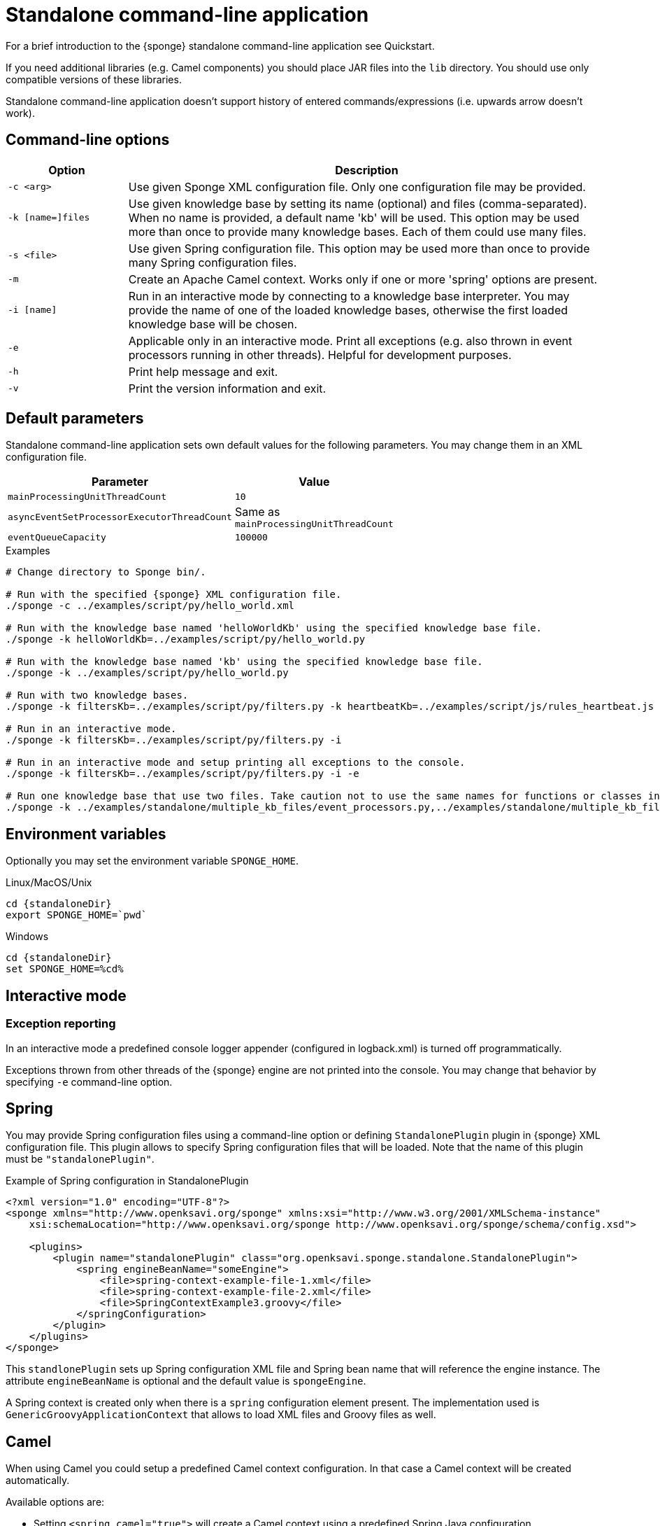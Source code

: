 = Standalone command-line application
For a brief introduction to the {sponge} standalone command-line application see Quickstart.

If you need additional libraries (e.g. Camel components) you should place JAR files into the `lib` directory. You should use only compatible versions of these libraries.

Standalone command-line application doesn't support history of entered commands/expressions (i.e. upwards arrow doesn't work).

== Command-line options

[cols="1,4"]
|===
|Option |Description

|`-c <arg>`
|Use given Sponge XML configuration file. Only one configuration file may be provided.

|`-k [name=]files`
|Use given knowledge base by setting its name (optional) and files (comma-separated). When no name is provided, a default name 'kb' will be used. This option may be used more than once to provide many knowledge bases. Each of them could use many files.

|`-s <file>`
|Use given Spring configuration file. This option may be used more than once to provide many Spring configuration files.

|`-m`
|Create an Apache Camel context. Works only if one or more 'spring' options are present.

|`-i [name]`
|Run in an interactive mode by connecting to a knowledge base interpreter. You may provide the name of one of the loaded knowledge bases, otherwise the first loaded knowledge base will be chosen.

|`-e`
|Applicable only in an interactive mode. Print all exceptions (e.g. also thrown in event processors running in other threads). Helpful for development purposes.

|`-h`
|Print help message and exit.

|`-v`
|Print the version information and exit.
|===

== Default parameters
Standalone command-line application sets own default values for the following parameters. You may change them in an XML configuration file.

[width=50%]
|===
|Parameter |Value

|`mainProcessingUnitThreadCount`
|`10`

|`asyncEventSetProcessorExecutorThreadCount`
|Same as `mainProcessingUnitThreadCount`

|`eventQueueCapacity`
|`100000`
|===


.Examples
[source,bash,subs="verbatim,attributes"]
----
# Change directory to Sponge bin/.

# Run with the specified {sponge} XML configuration file.
./sponge -c ../examples/script/py/hello_world.xml

# Run with the knowledge base named 'helloWorldKb' using the specified knowledge base file.
./sponge -k helloWorldKb=../examples/script/py/hello_world.py

# Run with the knowledge base named 'kb' using the specified knowledge base file.
./sponge -k ../examples/script/py/hello_world.py

# Run with two knowledge bases.
./sponge -k filtersKb=../examples/script/py/filters.py -k heartbeatKb=../examples/script/js/rules_heartbeat.js

# Run in an interactive mode.
./sponge -k filtersKb=../examples/script/py/filters.py -i

# Run in an interactive mode and setup printing all exceptions to the console.
./sponge -k filtersKb=../examples/script/py/filters.py -i -e

# Run one knowledge base that use two files. Take caution not to use the same names for functions or classes in the files belonging to the same knowledge base.
./sponge -k ../examples/standalone/multiple_kb_files/event_processors.py,../examples/standalone/multiple_kb_files/example2.py
----

== Environment variables
Optionally you may set the environment variable `SPONGE_HOME`.

.Linux/MacOS/Unix
[source,bash,subs="verbatim,attributes"]
----
cd {standaloneDir}
export SPONGE_HOME=`pwd`
----

.Windows
[source,bash,subs="verbatim,attributes"]
----
cd {standaloneDir}
set SPONGE_HOME=%cd%
----

== Interactive mode

=== Exception reporting
In an interactive mode a predefined console logger appender (configured in logback.xml) is turned off programmatically.

Exceptions thrown from other threads of the {sponge} engine are not printed into the console. You may change that behavior by specifying `-e` command-line option.

== Spring
You may provide Spring configuration files using a command-line option or defining `StandalonePlugin` plugin in {sponge} XML configuration file. This plugin allows to specify Spring configuration files that will be loaded. Note that the name of this plugin must be `"standalonePlugin"`.

.Example of Spring configuration in StandalonePlugin
[source,xml]
----
<?xml version="1.0" encoding="UTF-8"?>
<sponge xmlns="http://www.openksavi.org/sponge" xmlns:xsi="http://www.w3.org/2001/XMLSchema-instance"
    xsi:schemaLocation="http://www.openksavi.org/sponge http://www.openksavi.org/sponge/schema/config.xsd">

    <plugins>
        <plugin name="standalonePlugin" class="org.openksavi.sponge.standalone.StandalonePlugin">
            <spring engineBeanName="someEngine">
                <file>spring-context-example-file-1.xml</file>
                <file>spring-context-example-file-2.xml</file>
                <file>SpringContextExample3.groovy</file>
            </springConfiguration>
        </plugin>
    </plugins>
</sponge>
----

This `standlonePlugin` sets up Spring configuration XML file and Spring bean name that will reference the engine instance. The attribute `engineBeanName` is optional and the default value is `spongeEngine`.

A Spring context is created only when there is a `spring` configuration element present. The implementation used is `GenericGroovyApplicationContext` that allows to load XML files and Groovy files as well.

== Camel
When using Camel you could setup a predefined Camel context configuration. In that case a Camel context will be created automatically.

Available options are:

* Setting `<spring camel="true">` will create a Camel context using a predefined Spring Java configuration.
* Using `<spring>` without setting `camel` attribute will not create any Camel context automatically. In that case you may setup a Camel context in a custom way (for example using Spring).

You may use only one Camel context in the {sponge} standalone command-line application.

You could use Camel routes to send events to {sponge} from an external systems, for example by configuring http://camel.apache.org/rest-dsl.html[Camel Rest DSL^].

=== Spring XML configuration

.Example of Spring configuration in StandalonePlugin
[source,xml]
----
<?xml version="1.0" encoding="UTF-8"?>
<sponge xmlns="http://www.openksavi.org/sponge" xmlns:xsi="http://www.w3.org/2001/XMLSchema-instance"
    xsi:schemaLocation="http://www.openksavi.org/sponge http://www.openksavi.org/sponge/schema/config.xsd">

    <plugins>
        <plugin name="standalonePlugin" class="org.openksavi.sponge.standalone.StandalonePlugin">
            <spring camel="true">
                <file>examples/standalone/camel_route_xml/spring-camel-xml-config-example.xml</file>
            </springConfiguration>
        </plugin>
    </plugins>
</sponge>
----

.Camel configuration in Spring XML (spring-camel-xml-config-example.xml)
[source,xml]
----
<?xml version="1.0" encoding="UTF-8"?>
<beans xmlns="http://www.springframework.org/schema/beans" xmlns:xsi="http://www.w3.org/2001/XMLSchema-instance"
    xmlns:context="http://www.springframework.org/schema/context" xmlns:lang="http://www.springframework.org/schema/lang"
    xsi:schemaLocation="http://www.springframework.org/schema/beans
                           http://www.springframework.org/schema/beans/spring-beans.xsd
                           http://camel.apache.org/schema/spring
                           http://camel.apache.org/schema/spring/camel-spring.xsd">

    <camelContext xmlns="http://camel.apache.org/schema/spring">
        <route id="spongeConsumerXmlSpringRoute">
            <from uri="sponge:spongeEngine" />
            <log message="XML/Spring route - Received message: ${body}" />
        </route>
    </camelContext>
</beans>
----

=== Spring Groovy configuration

.Spring container plugin in {sponge} configuration file example
[source,xml]
----
<?xml version="1.0" encoding="UTF-8"?>
<sponge xmlns="http://www.openksavi.org/sponge" xmlns:xsi="http://www.w3.org/2001/XMLSchema-instance"
    xsi:schemaLocation="http://www.openksavi.org/sponge http://www.openksavi.org/sponge/schema/config.xsd">

    <plugins>
        <plugin name="standalonePlugin" class="org.openksavi.sponge.standalone.StandalonePlugin">
            <spring camel="true">
                <file>examples/standalone/camel_route_groovy/SpringCamelGroovyConfigExample.groovy</file>
            </springConfiguration>
        </plugin>
    </plugins>
</sponge>
----

.Camel configuration in Spring Groovy (SpringCamelGroovyConfigExample.groovy)
[source,groovy]
----
import org.apache.camel.builder.RouteBuilder;

class GroovyRoute extends RouteBuilder {
    void configure() {
        from("sponge:spongeEngine").routeId("spongeConsumerCamelGroovySpring")
                .log("Groovy/Spring route - Received message: \${body}");
    }
}

beans {
    route(GroovyRoute)
}
----

=== Management of Camel routes in an interactive mode

.Console - print camel status and routes
[source,bash]
----
> print(camel.context.status)
> print(camel.context.routes)
----

.Console - stop and remove a Camel route
[source,bash]
----
> camel.context.stopRoute("rss")
> print(camel.context.removeRoute("rss"))
> print(camel.context.routes)
----

== Examples

.News example
[source,bash,subs="verbatim,attributes"]
----
# Change directory to Sponge bin/.

# Run with the specified {sponge} XML configuration file.
./sponge -c ../examples/standalone/news/config/config.xml
----

.Camel RSS News example
[source,bash,subs="verbatim,attributes"]
----
# Change directory to Sponge bin/.

# Run with the specified {sponge} XML configuration file.
./sponge -c ../examples/standalone/camel_rss_news/config/config.xml
----

== Directory structure

bin:: Shell scripts.
config:: {sponge} configuration files.
docs:: Documentation.
examples:: Example configurations and knowledge base files.
lib:: Libraries used by {sponge}.
logs:: Log files.

== Camel components and data formats available out of the box
Besides Camel core components and data formats, {sponge} standalone command-line application provides also a selected set of other Camel components and data formats ready to use.

.Camel components out of the box
[width="50%"]
|===
|Component |Description

|http://camel.apache.org/amqp.html[camel-amqp^] |AMQP
|http://camel.apache.org/bean-validator.html[camel-bean-validator^] |Validation
|http://camel.apache.org/dns.html[camel-dns^] |DNS
|http://camel.apache.org/docker.html[camel-docker^] |Docker
|http://camel.apache.org/dropbox.html[camel-dropbox^] |Dropbox
|http://camel.apache.org/ejb.html[camel-ejb^] |EJB
|http://camel.apache.org/eventadmin.html[camel-eventadmin^] |OSGi EventAdmin events
|http://camel.apache.org/exec.html[camel-exec^] |Executing system commands
|http://camel.apache.org/facebook.html[camel-facebook^] |Facebook
|http://camel.apache.org/ftp2.html[camel-ftp^] |FTP
|http://camel.apache.org/geocoder.html[camel-geocoder^] |Geocoder
|http://camel.apache.org/grape.html[camel-grape^] |Grape
|http://camel.apache.org/http4.html[camel-http4^] |HTTP
|http://camel.apache.org/mail.html[camel-mail^] |Mail
|http://camel.apache.org/irc.html[camel-irc^] |IRC
|http://camel.apache.org/jbpm.html[camel-jbpm^] |jBPM
|http://camel.apache.org/jdbc.html[camel-jdbc^] |JDBC
|http://camel.apache.org/jms.html[camel-jms^] |JMS
|http://camel.apache.org/jmx.html[camel-jmx^] |JMX
|http://camel.apache.org/jsch.html[camel-jsch^] |SCP
|http://camel.apache.org/ldap.html[camel-ldap^] |LDAP
|http://camel.apache.org/linkedin.html[camel-linkedin^] |LinkedIn
|http://camel.apache.org/mqtt.html[camel-mqtt^] |MQTT
|http://camel.apache.org/mustache.html[camel-mustache^] |Mustache
|http://camel.apache.org/netty4.html[camel-netty4^] |Netty
|http://camel.apache.org/netty-http.html[camel-netty4-http^] |Netty HTTP
|http://camel.apache.org/olingo2.html[camel-olingo2^] |OData 2.0 services using Apache Olingo 2.0
|http://camel.apache.org/paho.html[camel-paho^] |Paho/MQTT
|http://camel.apache.org/pdf.html[camel-pdf^] |PDF
|http://camel.apache.org/pgevent.html[camel-pgevent^] |PostgreSQL events, LISTEN/NOTIFY
|http://camel.apache.org/printer.html[camel-printer^] |Printer
|http://camel.apache.org/quartz2.html[camel-quartz2^] |Quartz
|http://camel.apache.org/rabbitmq.html[camel-rabbitmq^] |RabbitMQ
|http://camel.apache.org/rss.html[camel-rss^] |RSS
|http://camel.apache.org/smpp.html[camel-smpp^] |SMPP
|http://camel.apache.org/snmp.html[camel-snmp^] |SNMP
|http://camel.apache.org/sql-component.html[camel-sql^] |SQL
|http://camel.apache.org/ssh.html[camel-ssh^] |SSH
|http://camel.apache.org/stomp.html[camel-stomp^] |STOMP
|http://camel.apache.org/stream.html[camel-stream^] |Input/output/error/file stream
|http://camel.apache.org/twitter.html[camel-twitter^] |Twitter
|http://camel.apache.org/velocity.html[camel-velocity^] |Velocity
|http://camel.apache.org/vertx.html[camel-vertx^] |Vert.x
|http://camel.apache.org/weather.html[camel-weather^] |Open Weather Map
|http://camel.apache.org/websocket.html[camel-websocket^] |Websocket
|http://camel.apache.org/xmpp.html[camel-xmpp^] |XMPP/Jabber
|http://camel.apache.org/xquery-endpoint.html[camel-saxon^] |XQuery template
|===

.Camel data formats out of the box
[width="50%"]
|===
|Data format |Description

|http://camel.apache.org/xstream.html[camel-xstream^] |XStream
|http://camel.apache.org/json.html[camel-jackson^] |JSON
|http://camel.apache.org/soap.html[camel-soap^] |SOAP
|http://camel.apache.org/csv.html[camel-csv^] |CSV
|http://camel.apache.org/tar-dataformat.html[camel-tarfile^] |Tar format
|http://camel.apache.org/crypto.html[camel-crypto^] |Java Cryptographic Extension
|http://camel.apache.org/syslog.html[camel-syslog^] |Syslog
|http://camel.apache.org/ical.html[camel-ical^] |ICal
|http://camel.apache.org/barcode-data-format.html[camel-barcode^] |Barcodes (QR-Code, etc.)
|===
